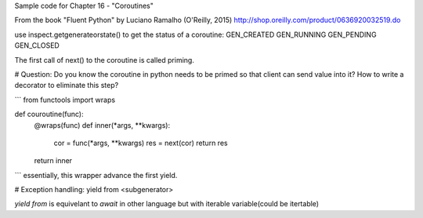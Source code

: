 Sample code for Chapter 16 - "Coroutines"

From the book "Fluent Python" by Luciano Ramalho (O'Reilly, 2015)
http://shop.oreilly.com/product/0636920032519.do

use inspect.getgenerateorstate() to get the status of a coroutine:
GEN_CREATED
GEN_RUNNING
GEN_PENDING
GEN_CLOSED


The first call of next() to the coroutine is called priming.

# Question: Do you know the coroutine in python needs to be primed so that client can send value
into it? How to write a decorator to eliminate this step?

```
from functools import wraps

def couroutine(func):
    @wraps(func)
    def inner(*args, **kwargs):
        cor = func(*args, **kwargs)
        res = next(cor)
        return res
    return inner
```
essentially, this wrapper advance the first yield.


# Exception handling: yield from <subgenerator>

`yield from` is equivelant to `await` in other language but with iterable variable(could be 
itertable)